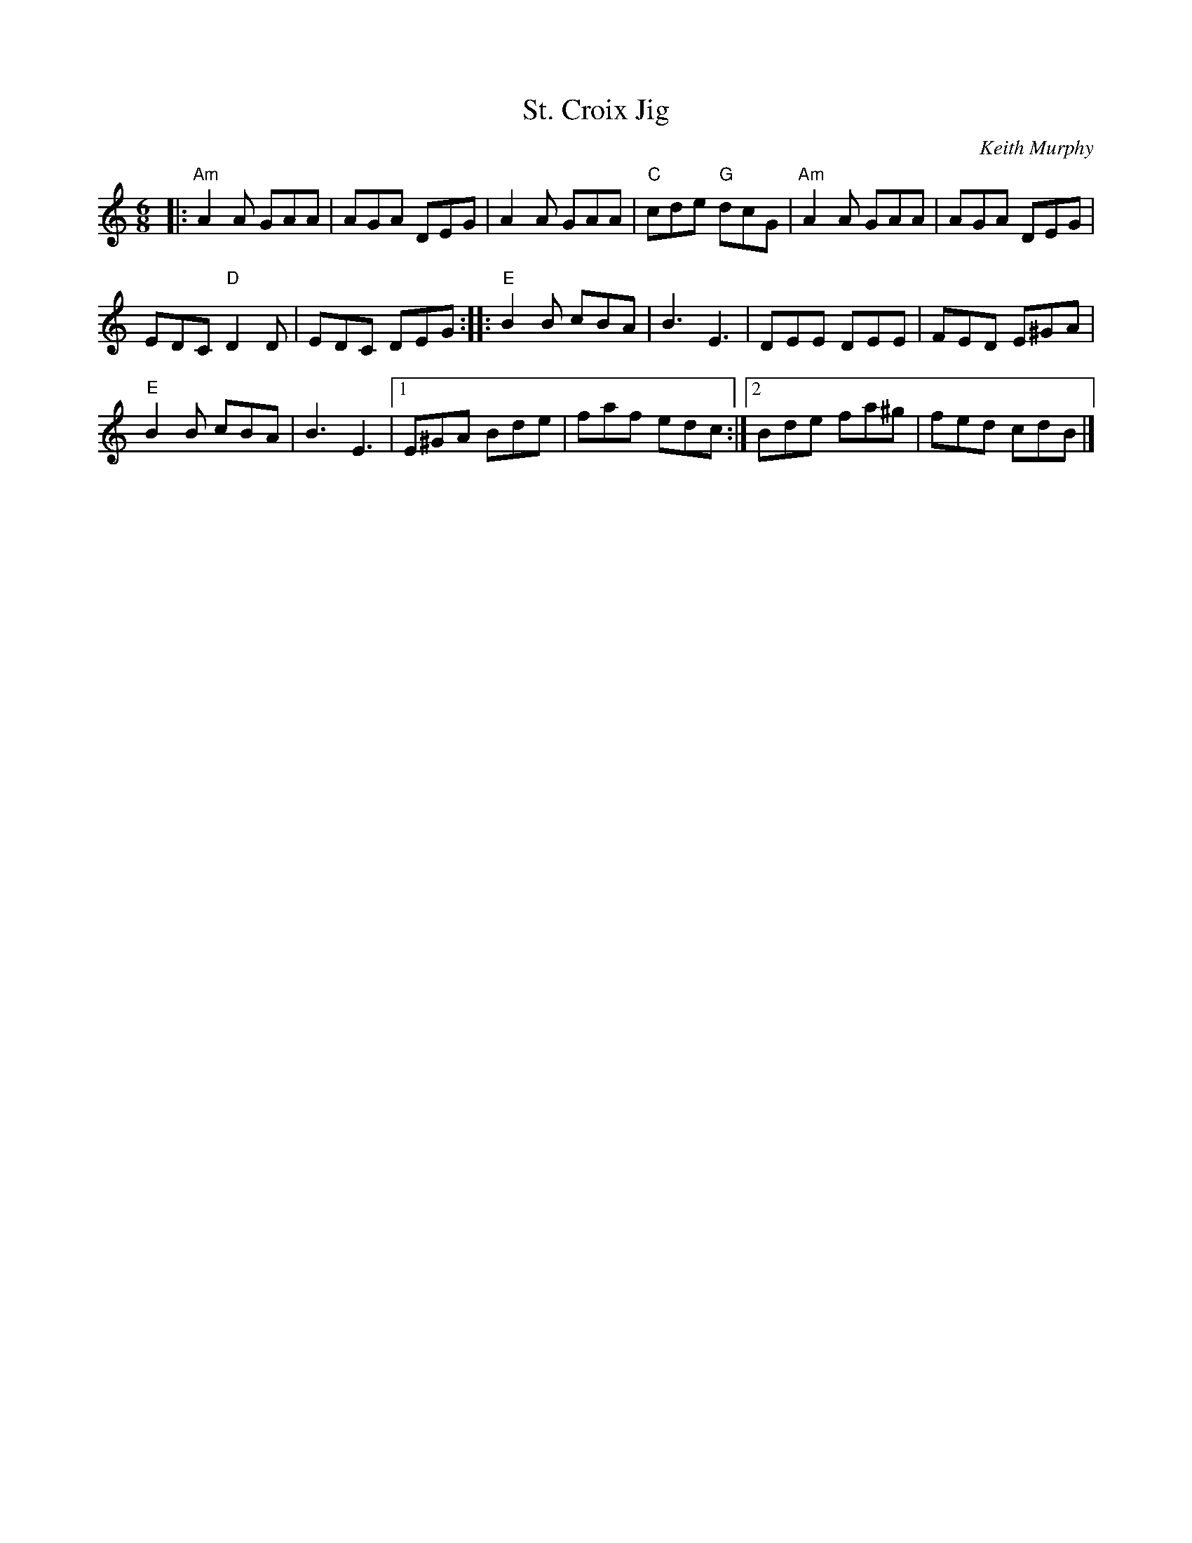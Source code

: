 X: 1
T: St. Croix Jig
C: Keith Murphy
R: jig
Z: 2015 John Chambers <jc:trillian.mit.edu>
M: 6/8
L: 1/8
K: Am
|:\
"Am"A2A GAA | AGA DEG | A2A GAA | "C"cde "G"dcG | "Am"A2A GAA | AGA DEG |
EDC "D"D2D | EDC DEG :: "E"B2B cBA | B3 E3 | DEE DEE | FED E^GA |
"E"B2B cBA | B3 E3 |[1 E^GA Bde | faf edc :|[2 Bde fa^g | fed cdB |]
